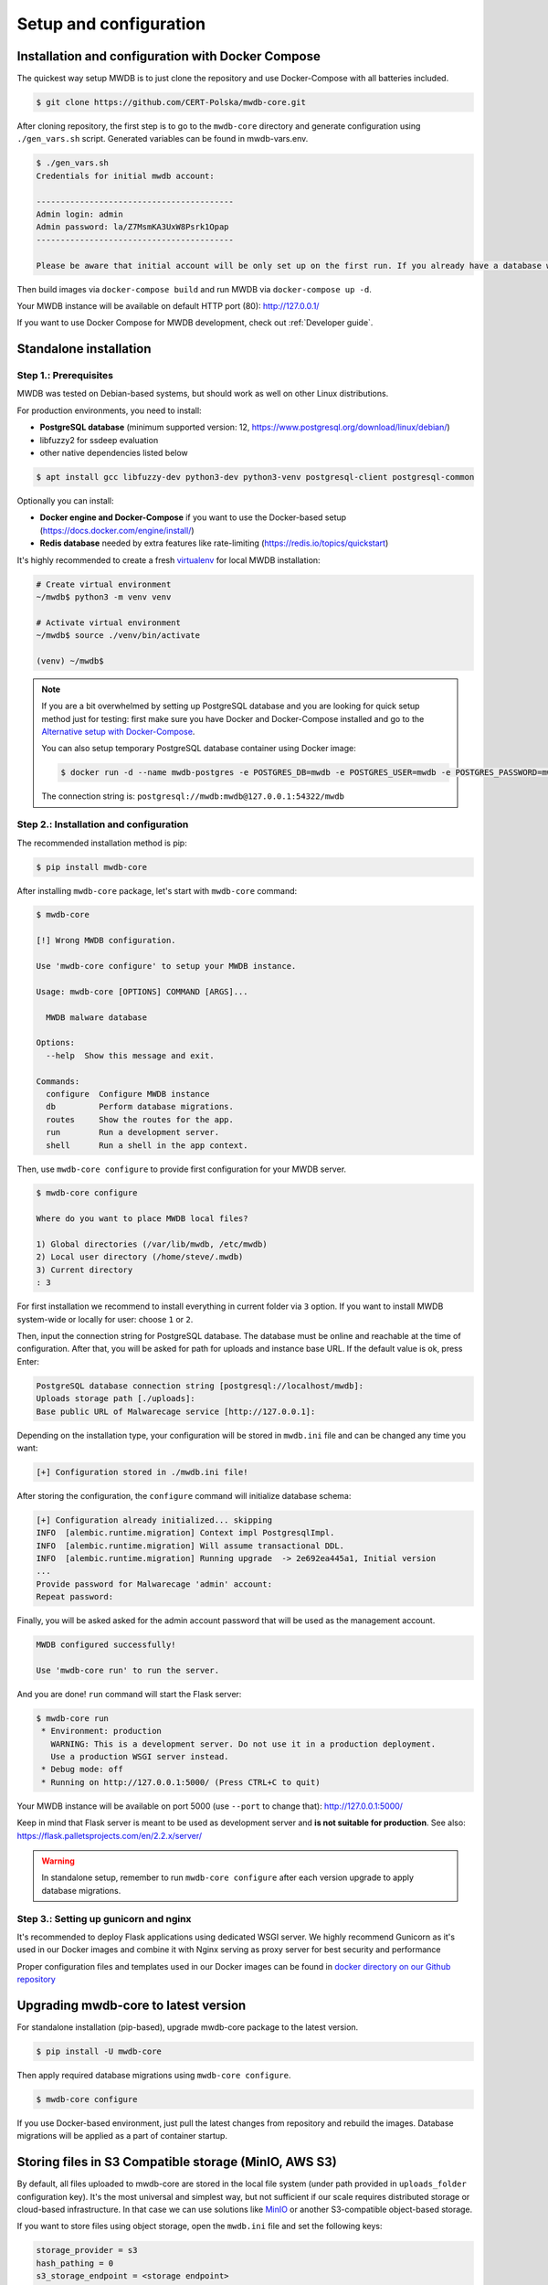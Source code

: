Setup and configuration
=======================

Installation and configuration with Docker Compose
--------------------------------------------------

The quickest way setup MWDB is to just clone the repository and use Docker-Compose with all batteries included.

.. code-block:: console

    $ git clone https://github.com/CERT-Polska/mwdb-core.git

After cloning repository, the first step is to go to the ``mwdb-core`` directory and generate configuration using ``./gen_vars.sh`` script.
Generated variables can be found in mwdb-vars.env.

.. code-block:: console

   $ ./gen_vars.sh 
   Credentials for initial mwdb account:

   -----------------------------------------
   Admin login: admin
   Admin password: la/Z7MsmKA3UxW8Psrk1Opap
   -----------------------------------------

   Please be aware that initial account will be only set up on the first run. If you already have a database with at least one user, then this setting will be ignored for security reasons. You can always create an admin account manually by executing a command. See "flask create_admin --help" for reference.

Then build images via ``docker-compose build`` and run MWDB via ``docker-compose up -d``.

Your MWDB instance will be available on default HTTP port (80): http://127.0.0.1/

If you want to use Docker Compose for MWDB development, check out :ref:`Developer guide`.

Standalone installation
-----------------------

Step 1.: Prerequisites
~~~~~~~~~~~~~~~~~~~~~~

MWDB was tested on Debian-based systems, but should work as well on other Linux distributions.

For production environments, you need to install:

* **PostgreSQL database** (minimum supported version: 12, https://www.postgresql.org/download/linux/debian/)
* libfuzzy2 for ssdeep evaluation
* other native dependencies listed below

.. code-block:: console

    $ apt install gcc libfuzzy-dev python3-dev python3-venv postgresql-client postgresql-common

Optionally you can install:

* **Docker engine and Docker-Compose** if you want to use the Docker-based setup (https://docs.docker.com/engine/install/)
* **Redis database** needed by extra features like rate-limiting (https://redis.io/topics/quickstart)

It's highly recommended to create a fresh `virtualenv <https://docs.python.org/3/library/venv.html#module-venv>`_ for local MWDB installation:

.. code-block:: console

   # Create virtual environment
   ~/mwdb$ python3 -m venv venv

   # Activate virtual environment
   ~/mwdb$ source ./venv/bin/activate

   (venv) ~/mwdb$

.. note::
   If you are a bit overwhelmed by setting up PostgreSQL database and you are looking for quick setup method just for testing: first make sure you have Docker and Docker-Compose installed and go to the `Alternative setup with Docker-Compose <#Alternative-setup-with-Docker-Compose>`_.

   You can also setup temporary PostgreSQL database container using Docker image:

   .. code-block:: console

      $ docker run -d --name mwdb-postgres -e POSTGRES_DB=mwdb -e POSTGRES_USER=mwdb -e POSTGRES_PASSWORD=mwdb -p 127.0.0.1:54322:5432 postgres

   The connection string is: ``postgresql://mwdb:mwdb@127.0.0.1:54322/mwdb``

Step 2.: Installation and configuration
~~~~~~~~~~~~~~~~~~~~~~~~~~~~~~~~~~~~~~~

The recommended installation method is pip:

.. code-block:: console

   $ pip install mwdb-core

After installing ``mwdb-core`` package, let's start with ``mwdb-core`` command:

.. code-block:: console

   $ mwdb-core

   [!] Wrong MWDB configuration.

   Use 'mwdb-core configure' to setup your MWDB instance.

   Usage: mwdb-core [OPTIONS] COMMAND [ARGS]...

     MWDB malware database

   Options:
     --help  Show this message and exit.

   Commands:
     configure  Configure MWDB instance
     db         Perform database migrations.
     routes     Show the routes for the app.
     run        Run a development server.
     shell      Run a shell in the app context.

Then, use ``mwdb-core configure`` to provide first configuration for your MWDB server.

.. code-block:: console

   $ mwdb-core configure

   Where do you want to place MWDB local files?

   1) Global directories (/var/lib/mwdb, /etc/mwdb)
   2) Local user directory (/home/steve/.mwdb)
   3) Current directory
   : 3

For first installation we recommend to install everything in current folder via ``3`` option. If you want to install MWDB system-wide or locally for user: choose ``1`` or ``2``.

Then, input the connection string for PostgreSQL database. The database must be online and reachable at the time of configuration. After that, you will be asked for path for uploads and instance base URL. If the default value is ok, press Enter:

.. code-block::

   PostgreSQL database connection string [postgresql://localhost/mwdb]:
   Uploads storage path [./uploads]:
   Base public URL of Malwarecage service [http://127.0.0.1]:

Depending on the installation type, your configuration will be stored in ``mwdb.ini`` file and can be changed any time you want:

.. code-block::

   [+] Configuration stored in ./mwdb.ini file!

After storing the configuration, the ``configure`` command will initialize database schema:

.. code-block::

   [+] Configuration already initialized... skipping
   INFO  [alembic.runtime.migration] Context impl PostgresqlImpl.
   INFO  [alembic.runtime.migration] Will assume transactional DDL.
   INFO  [alembic.runtime.migration] Running upgrade  -> 2e692ea445a1, Initial version
   ...
   Provide password for Malwarecage 'admin' account:
   Repeat password:

Finally, you will be asked asked for the admin account password that will be used as the management account.

.. code-block::

   MWDB configured successfully!

   Use 'mwdb-core run' to run the server.

And you are done! ``run`` command will start the Flask server:

.. code-block:: console

   $ mwdb-core run
    * Environment: production
      WARNING: This is a development server. Do not use it in a production deployment.
      Use a production WSGI server instead.
    * Debug mode: off
    * Running on http://127.0.0.1:5000/ (Press CTRL+C to quit)

Your MWDB instance will be available on port 5000 (use ``--port`` to change that): http://127.0.0.1:5000/

Keep in mind that Flask server is meant to be used as development server and **is not suitable for production**.
See also: https://flask.palletsprojects.com/en/2.2.x/server/

.. warning::

   In standalone setup, remember to run ``mwdb-core configure`` after each version upgrade to apply database migrations.

Step 3.: Setting up gunicorn and nginx
~~~~~~~~~~~~~~~~~~~~~~~~~~~~~~~~~~~~~~

It's recommended to deploy Flask applications using dedicated WSGI server. We highly recommend Gunicorn as it's used
in our Docker images and combine it with Nginx serving as proxy server for best security and performance

.. seealso::

    https://flask.palletsprojects.com/en/2.2.x/deploying/gunicorn/

    https://docs.gunicorn.org/en/latest/deploy.html#deploying-gunicorn

Proper configuration files and templates used in our Docker images can be found in `docker directory on our Github repository
<https://github.com/CERT-Polska/mwdb-core/tree/master/docker>`_

Upgrading mwdb-core to latest version
-------------------------------------

For standalone installation (pip-based), upgrade mwdb-core package to the latest version.

.. code-block:: console

   $ pip install -U mwdb-core

Then apply required database migrations using ``mwdb-core configure``.

.. code-block:: console

   $ mwdb-core configure

If you use Docker-based environment, just pull the latest changes from repository and rebuild the images. Database migrations will be applied as a part of container startup.

Storing files in S3 Compatible storage (MinIO, AWS S3)
----------------------------------------------------------

.. versionadded:: 2.1.0

By default, all files uploaded to mwdb-core are stored in the local file system (under path provided in ``uploads_folder`` configuration key).
It's the most universal and simplest way, but not sufficient if our scale requires distributed storage or cloud-based infrastructure.
In that case we can use solutions like `MinIO <https://min.io/>`_ or another S3-compatible object-based storage.

If you want to store files using object storage, open the ``mwdb.ini`` file and set the following keys:

.. code-block::

    storage_provider = s3
    hash_pathing = 0
    s3_storage_endpoint = <storage endpoint>
    s3_storage_access_key = <storage access key>
    s3_storage_secret_key = <storage secret key>
    s3_storage_bucket_name = <storage bucket name>

    # optional (for AWS S3)
    s3_storage_region_name = <AWS S3 region name>
    # optional (for TLS)
    s3_storage_secure = 1
    # optional (for AWS IAM role authentication)
    s3_storage_iam_auth = 1

.. note::

   If you are using MinIO, it's recommended to set hash_pathing to 1. Although MinIO is an object storage, it uses prefixes
   to organize files like in traditional, hierarchical file systems. Read more in
   `MinIO Core Administration Concepts documentation <https://min.io/docs/minio/linux/administration/concepts.html>`_.

   If you want to migrate from one naming scheme to another, MWDB Core v2.15.0 introduces hash_pathing_fallback option to
   try both schemes while reading files from storage.

If you use Docker-based setup, all the configuration can be set using environment variables (e.g. ``MWDB_STORAGE_PROVIDER=s3``).

.. note::

   If you are using ``karton``, we highly recommend creating a separate bucket for it.
   Failing to do so might result in data loss caused by ``karton's`` garbage collector.

Setting higher upload size limit in Docker
------------------------------------------

mwdb-core allows to set maximum upload size via ``max_upload_size`` parameter in configuration (see also :ref:`Advanced configuration` section).

mwdb-core package doesn't enforce any limitation by default, but if you use Docker images: nginx configuration in mwdb-web image have set 50M limit
using `client_max_body_size <http://nginx.org/en/docs/http/ngx_http_core_module.html#client_max_body_size>`_ option. If you want to set different
limitation for Docker environment, use ``NGINX_MAX_UPLOAD_SIZE`` environment variable to set ``client_max_body_size`` option.

If you want to customize other nginx settings (e.g. timeouts), you can also provide your own ``nginx.conf.template`` by building your own image
based on ``certpl/mwdb-web``. More information can be found in `#927 issue discussion on Github <https://github.com/CERT-Polska/mwdb-core/issues/927>`_.

Advanced configuration
----------------------

mwdb-core can be configured using several methods. Configuration is read from the following sources, ordered by priority:


* Environment variables (\ ``MWDB_xxx``\ )
* ``./mwdb.ini`` configuration file in current directory
* ``~/.mwdb-core/mwdb.ini`` in home directory
* ``/etc/mwdb-core/mwdb.ini`` as global configuration

Sources are overriding each other depending on the priority, which means that environment value ``MWDB_ENABLE_PLUGINS=0`` will override the ``enable_plugins = 1`` entry in ``mwdb.ini`` file.

The format for environment variable is ``<SECTION>_<KEY>`` uppercase. The default section for all mwdb-core settings is ``mwdb``. Plugins can also be configured by ``mwdb.ini`` file using their own sections. Check appropriate section name in plugin's documentation.

Basic settings:


* ``postgres_uri`` (string, required) - PostgreSQL database connection string
* ``secret_key`` (string, required) - Secret key used by Flask application and to sign authentication tokens. Change of that value will invalidate all sessions and all registered API keys.
* ``uploads_folder`` (string, required) - Path where MWDB stores uploaded files
* ``base_url`` (string) - Base URL of MWDB web application, used for registration mail templates. Default is ``http://127.0.0.1``
* ``file_upload_timeout`` (integer) - File upload process will be terminated if it takes more than this parameter value in milliseconds. Default value is 60000 ms.
* ``statement_timeout`` (integer) - Database statement_timeout parameter. Database server aborts any statement that takes more than the specified number of milliseconds.
* ``request_timeout`` (integer) - HTTP request will be terminated if it takes more than this parameter value in milliseconds. Default value is 20000 ms.
* ``instance_name`` - (string) - custom name for local MWDB instance. Default value is "mwdb".


Web application settings:


* ``serve_web`` (0 or 1) - By default, web application is served by mwdb-core application (\ ``1``\ ). If you want mwdb-core to serve only API and host web application by yourself (e.g. using nginx), you can turn off serving static files by setting this option to ``0``.
* ``web_folder`` (string) - Path to web application static files. By default, web application files are served from pre-compiled bundle embedded to Python package. If you want to use plugins that are incorporating additional frontend features, you need to rebuild the web application and serve them from your own path.
* ``flask_config_file`` (string) - additional file containing Flask configuration (.py)
* ``admin_login`` (string) - administrator account name
* ``admin_password`` (string) - initial password for administrator account
* ``use_x_forwarded_for`` (0 or 1) - Set this to 1 if MWDB backend is behind reverse proxy, so X-Forwarded-For header is correctly translated to ``request.remote_addr`` value. Set by default to 1 in ``certpl/mwdb`` Docker image.


Plugin settings:


* ``enable_plugins`` (0 or 1) - If you want to turn off all plugins, set this option to ``0``. Default is ``1``.
* ``plugins`` (list of strings, separated by commas) - List of installed plugin module names to be loaded, separated by commas
* ``local_plugins_folder`` (string) - Directory that will be added to ``sys.path`` for plugin imports. Useful if you want to import local plugins that are not redistributable packages.
* ``local_plugins_autodiscover`` (0 or 1) - Autodiscover plugins contained in ``local_plugins_folder`` so you don't need to list them all manually in ``plugins``. Default is ``0``.

Storage settings:


* ``max_upload_size`` (integer) - Maximum upload size in bytes. Keep in mind that this value refers to whole upload request (``Content-Length`` from request header), so the maximum file size is smaller than that by +/- 500B (because of additional payload with metadata). Default is ``None``, which means there is no limit.
* ``storage_provider`` (disk or s3) - If you want to use S3-compatible object storage instead of local file system, set this option to ``s3``. Default is ``disk``.
* ``hash_pathing`` (0 or 1) - Should we break up the uploads into different folders. If you use S3-compatible storage other than MinIO, recommended option is ``0`` (default: ``1``).
* ``hash_pathing_fallback`` (0 or 1) - If set to 1, MWDB will try to reach a file contents for reading using both naming schemes (with and without hash_pathing). It's useful during migration from one scheme to another. Default is ``0``.
* ``s3_storage_endpoint`` (string) - S3 API endpoint for object storage. Required if you use S3-compatible storage.
* ``s3_storage_access_key`` (string) - S3 API access key for object storage. Required if you use S3-compatible storage.
* ``s3_storage_secret_key`` (string) - S3 API secret key for object storage. Required if you use S3-compatible storage.
* ``s3_storage_bucket_name`` (string) - S3 API bucket name for object storage. Required if you use S3-compatible storage.
* ``s3_storage_region_name`` (string, optional) - S3 API storage region name. Used mainly with AWS S3 storage (default is None).
* ``s3_storage_secure`` (0 or 1) - Use TLS for S3 API connection (default is ``0``).
* ``s3_storage_iam_auth`` (0 or 1) - Use AWS IAM role for S3 authentication (default is ``0``). If ``1``, then ``s3_storage_access_key`` and ``s3_storage_secret_key`` aren't required.

Extra features:


* ``enable_rate_limit`` (0 or 1) - Turns on rate limiting. Requires Redis database and ``redis_uri`` to be set. Default is ``0``.
* ``enable_registration`` (0 or 1) - Turns on user registration features. Requires additional configuration. Default is ``0``.
* ``enable_maintenance`` (0 or 1) - Turns on maintenance mode, making MWDB unavailable for users other than ``admin``. Default is ``0``.
* ``enable_json_logger`` (0 or 1) - Enables JSON logging which may be more convenient for automated log processing. Default is ``0``.
* ``enable_prometheus_metrics`` (0 or 1) - Enables Prometheus metrics (\ ``/api/varz`` endpoint\ )
* ``enable_debug_log`` (0 or 1) - Enables debug logging
* ``redis_uri`` (string) - Redis database connection string, required by rate limiter.
* ``remotes`` (comma separated strings) - list of MWDB remotes (experimental)
* ``enable_hooks`` (0 or 1) - enable plugin hooks
* ``enable_oidc`` (0 or 1) - enable OIDC (experimental)
* ``listing_endpoints_count_limit`` (integer) - Limits number of objects returned by listing endpoints. Default is ``1000``.
* ``log_level`` (string) - logging threshold for MWDB logger (e.g. WARNING, see also `Python logging levels <https://docs.python.org/3/library/logging.html#logging-levels>`_)
* ``log_config_file`` (string) - Python logging configuration file (see also `logging.config configuration file format <https://docs.python.org/3/library/logging.config.html#logging-config-fileformat>`_)


Registration feature settings:


* ``mail_smtp`` (string) - SMTP connection string (\ ``host:port``\ )
* ``mail_from`` (string) - ``From`` field value used in e-mails sent by MWDB
* ``mail_username`` (string) - SMTP user name
* ``mail_password`` (string) - SMTP user password
* ``mail_tls`` (0 or 1) - Enable STARTTLS
* ``mail_templates_folder`` (string) - Path to the directory containing custom mail templates
* ``recaptcha_site_key`` (string) - ReCAPTCHA site key. If not set - ReCAPTCHA won't be required for registration.
* ``recaptcha_secret`` (string) - ReCAPTCHA secret key. If not set - ReCAPTCHA won't be required for registration.

Using MWDB in Kubernetes environment
------------------------------------

Here are examples of YAML specifications for k8s deployments:

.. code-block:: yaml

    apiVersion: apps/v1
    kind: Deployment
    metadata:
        name: mwdb
        namespace: mwdb-prod
    spec:
        replicas: 1
        selector:
            matchLabels:
                app: mwdb
        template:
            metadata:
                labels:
                    app: mwdb
            spec:
                initContainers:
                    # Init container that performs database migration on upgrade
                    - env:
                        # Provide secrets and first configuration admin password via environment vars
                        - name: MWDB_SECRET_KEY
                          valueFrom:
                            secretKeyRef:
                            key: key
                            name: secret-mwdb-secret-key
                        - name: MWDB_POSTGRES_URI
                          valueFrom:
                            secretKeyRef:
                            key: uri
                            name: secret-mwdb-database-uri
                        - name: MWDB_ADMIN_PASSWORD
                          valueFrom:
                            secretKeyRef:
                            key: password
                            name: secret-mwdb-admin-password
                        - name: MWDB_BASE_URL
                          value: https://mwdb.cert.pl
                      image: certpl/mwdb:v2.9.0
                      imagePullPolicy: Always
                      name: mwdb-migration-container
                      command: [ 'sh', '-c', '/app/venv/bin/mwdb-core configure -q' ]
                containers:
                    - env:
                        - name: GUNICORN_WORKERS
                          - name: MWDB_SECRET_KEY
                          valueFrom:
                            secretKeyRef:
                            key: key
                            name: secret-mwdb-secret-key
                        - name: MWDB_POSTGRES_URI
                          valueFrom:
                            secretKeyRef:
                            key: uri
                            name: secret-mwdb-database-uri-key
                        - name: MWDB_BASE_URL
                          value: https://mwdb.cert.pl
                        - name: MWDB_ENABLE_KARTON
                          value: '1'
                        - name: MWDB_S3_STORAGE_ENDPOINT
                          value: s3.cert.pl
                          # ... more configuration
                      image: certpl/mwdb:v2.9.0
                      imagePullPolicy: Always
                      livenessProbe:
                        httpGet:
                            path: /api/ping
                            port: 8080
                      readinessProbe:
                        httpGet:
                            path: /api/ping
                            port: 8080
                      name: mwdb-container
                      volumeMounts:
                        - mountPath: /etc/karton/karton.ini
                          name: karton-config-volume
                          subPath: config.ini
                volumes:
                  - name: karton-config-volume
                    secret:
                      defaultMode: 420
                      items:
                      - key: config-file
                        path: config.ini
                      secretName: karton-config


.. code-block:: yaml

    apiVersion: apps/v1
    kind: Deployment
    metadata:
        name: mwdb-web
        namespace: mwdb-prod
    spec:
        replicas: 1
        selector:
            matchLabels:
                app: mwdb-web
        template:
            metadata:
                labels:
                    app: mwdb-web
            spec:
                containers:
                - env:
                    # Provide internal URI to backend service for nginx reverse proxy
                    - name: PROXY_BACKEND_URL
                    value: http://mwdb-service:8080/
                  image: certpl/mwdb-web:v2.9.0
                  livenessProbe:
                      httpGet:
                        path: /
                        port: 80
                  name: mwdb-web-container
                  readinessProbe:
                    httpGet:
                        path: /
                        port: 80
